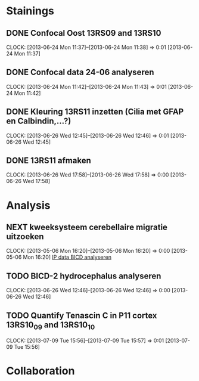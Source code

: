 * Stainings
** DONE Confocal Oost 13RS09 and 13RS10
  SCHEDULED: <2013-06-25 Tue 11:00>
  CLOCK: [2013-06-24 Mon 11:37]--[2013-06-24 Mon 11:38] =>  0:01
[2013-06-24 Mon 11:37]
** DONE Confocal data 24-06 analyseren
  SCHEDULED: <2013-06-24 Mon 13:30>
  CLOCK: [2013-06-24 Mon 11:42]--[2013-06-24 Mon 11:43] =>  0:01
[2013-06-24 Mon 11:42]
** DONE Kleuring 13RS11 inzetten (Cilia met GFAP en Calbindin,...?)
  SCHEDULED: <2013-06-26 Wed 14:00>
  CLOCK: [2013-06-26 Wed 12:45]--[2013-06-26 Wed 12:46] =>  0:01
[2013-06-26 Wed 12:45]
** DONE 13RS11 afmaken
  SCHEDULED: <2013-06-28 Fri>
  CLOCK: [2013-06-26 Wed 17:58]--[2013-06-26 Wed 17:58] =>  0:00
[2013-06-26 Wed 17:58]
* Analysis
** NEXT kweeksysteem cerebellaire migratie uitzoeken
  CLOCK: [2013-05-06 Mon 16:20]--[2013-05-06 Mon 16:20] =>  0:00
[2013-05-06 Mon 16:20]
[[file:~/FTP_Data/Planning/org/Work.org::*IP%20data%20BICD%20analyseren][IP data BICD analyseren]]
** TODO BICD-2 hydrocephalus analyseren
  CLOCK: [2013-06-26 Wed 12:46]--[2013-06-26 Wed 12:46] =>  0:00
[2013-06-26 Wed 12:46]
** TODO Quantify Tenascin C in P11 cortex 13RS10_09 and 13RS10_10
   SCHEDULED: <2013-07-17 Wed>
  CLOCK: [2013-07-09 Tue 15:56]--[2013-07-09 Tue 15:57] =>  0:01
[2013-07-09 Tue 15:56]
* Collaboration
